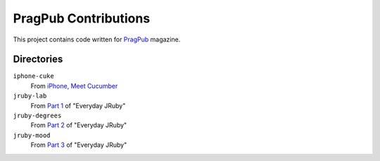 =====================
PragPub Contributions
=====================

This project contains code written for PragPub_ magazine.

Directories
-----------

``iphone-cuke``
  From `iPhone, Meet Cucumber`_

``jruby-lab``
  From `Part 1`_ of "Everyday JRuby"

``jruby-degrees``
  From `Part 2`_ of "Everyday JRuby"

``jruby-mood``
  From `Part 3`_ of "Everyday JRuby"

.. _PragPub: http://www.pragprog.com/magazines
.. _`iPhone, Meet Cucumber`: http://www.pragprog.com/magazines/2009-08/iphone-meet-cucumber
.. _`Part 1`: http://www.pragprog.com/magazines/2010-12/new-series-everyday-jruby
.. _`Part 2`: http://pragprog.com/magazines/2011-01/everyday-jruby
.. _`Part 3`: http://pragprog.com/magazines/2011-04/testing-arduino-code
